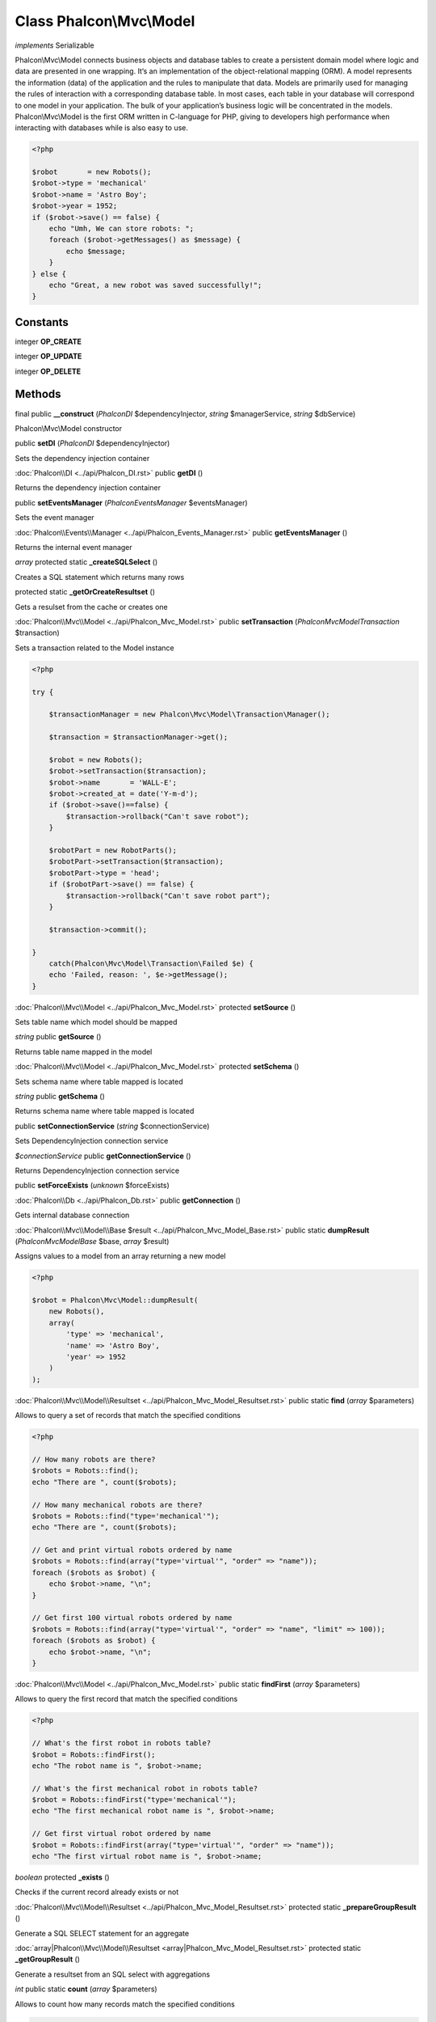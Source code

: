 Class **Phalcon\\Mvc\\Model**
=============================

*implements* Serializable

Phalcon\\Mvc\\Model connects business objects and database tables to create a persistent domain model where logic and data are presented in one wrapping. It‘s an implementation of the object-relational mapping (ORM). A model represents the information (data) of the application and the rules to manipulate that data. Models are primarily used for managing the rules of interaction with a corresponding database table. In most cases, each table in your database will correspond to one model in your application. The bulk of your application’s business logic will be concentrated in the models. Phalcon\\Mvc\\Model is the first ORM written in C-language for PHP, giving to developers high performance when interacting with databases while is also easy to use.

.. code-block:: php

    <?php

    $robot       = new Robots();
    $robot->type = 'mechanical'
    $robot->name = 'Astro Boy';
    $robot->year = 1952;
    if ($robot->save() == false) {
        echo "Umh, We can store robots: ";
        foreach ($robot->getMessages() as $message) {
            echo $message;
        }
    } else {
        echo "Great, a new robot was saved successfully!";
    }



Constants
---------

integer **OP_CREATE**

integer **OP_UPDATE**

integer **OP_DELETE**

Methods
---------

final public **__construct** (*Phalcon\DI* $dependencyInjector, *string* $managerService, *string* $dbService)

Phalcon\\Mvc\\Model constructor



public **setDI** (*Phalcon\DI* $dependencyInjector)

Sets the dependency injection container



:doc:`Phalcon\\DI <../api/Phalcon_DI.rst>` public **getDI** ()

Returns the dependency injection container



public **setEventsManager** (*Phalcon\Events\Manager* $eventsManager)

Sets the event manager



:doc:`Phalcon\\Events\\Manager <../api/Phalcon_Events_Manager.rst>` public **getEventsManager** ()

Returns the internal event manager



*array* protected static **_createSQLSelect** ()

Creates a SQL statement which returns many rows



protected static **_getOrCreateResultset** ()

Gets a resulset from the cache or creates one



:doc:`Phalcon\\Mvc\\Model <../api/Phalcon_Mvc_Model.rst>` public **setTransaction** (*Phalcon\Mvc\Model\Transaction* $transaction)

Sets a transaction related to the Model instance 

.. code-block:: php

    <?php

    try {

        $transactionManager = new Phalcon\Mvc\Model\Transaction\Manager();

        $transaction = $transactionManager->get();

        $robot = new Robots();
        $robot->setTransaction($transaction);
        $robot->name       = 'WALL-E';
        $robot->created_at = date('Y-m-d');
        if ($robot->save()==false) {
            $transaction->rollback("Can't save robot");
        }

        $robotPart = new RobotParts();
        $robotPart->setTransaction($transaction);
        $robotPart->type = 'head';
        if ($robotPart->save() == false) {
            $transaction->rollback("Can't save robot part");
        }

        $transaction->commit();

    }
        catch(Phalcon\Mvc\Model\Transaction\Failed $e) {
        echo 'Failed, reason: ', $e->getMessage();
    }




:doc:`Phalcon\\Mvc\\Model <../api/Phalcon_Mvc_Model.rst>` protected **setSource** ()

Sets table name which model should be mapped



*string* public **getSource** ()

Returns table name mapped in the model



:doc:`Phalcon\\Mvc\\Model <../api/Phalcon_Mvc_Model.rst>` protected **setSchema** ()

Sets schema name where table mapped is located



*string* public **getSchema** ()

Returns schema name where table mapped is located



public **setConnectionService** (*string* $connectionService)

Sets DependencyInjection connection service



*$connectionService* public **getConnectionService** ()

Returns DependencyInjection connection service


public **setForceExists** (*unknown* $forceExists)


:doc:`Phalcon\\Db <../api/Phalcon_Db.rst>` public **getConnection** ()

Gets internal database connection



:doc:`Phalcon\\Mvc\\Model\\Base $result <../api/Phalcon_Mvc_Model_Base.rst>` public static **dumpResult** (*Phalcon\Mvc\Model\Base* $base, *array* $result)

Assigns values to a model from an array returning a new model 

.. code-block:: php

    <?php

    $robot = Phalcon\Mvc\Model::dumpResult(
        new Robots(),
        array(
            'type' => 'mechanical',
            'name' => 'Astro Boy',
            'year' => 1952
        )
    );




:doc:`Phalcon\\Mvc\\Model\\Resultset <../api/Phalcon_Mvc_Model_Resultset.rst>` public static **find** (*array* $parameters)

Allows to query a set of records that match the specified conditions 

.. code-block:: php

    <?php

    // How many robots are there?
    $robots = Robots::find();
    echo "There are ", count($robots);

    // How many mechanical robots are there?
    $robots = Robots::find("type='mechanical'");
    echo "There are ", count($robots);

    // Get and print virtual robots ordered by name
    $robots = Robots::find(array("type='virtual'", "order" => "name"));
    foreach ($robots as $robot) {
        echo $robot->name, "\n";
    }

    // Get first 100 virtual robots ordered by name
    $robots = Robots::find(array("type='virtual'", "order" => "name", "limit" => 100));
    foreach ($robots as $robot) {
        echo $robot->name, "\n";
    }




:doc:`Phalcon\\Mvc\\Model <../api/Phalcon_Mvc_Model.rst>` public static **findFirst** (*array* $parameters)

Allows to query the first record that match the specified conditions 

.. code-block:: php

    <?php

    // What's the first robot in robots table?
    $robot = Robots::findFirst();
    echo "The robot name is ", $robot->name;

    // What's the first mechanical robot in robots table?
    $robot = Robots::findFirst("type='mechanical'");
    echo "The first mechanical robot name is ", $robot->name;

    // Get first virtual robot ordered by name
    $robot = Robots::findFirst(array("type='virtual'", "order" => "name"));
    echo "The first virtual robot name is ", $robot->name;




*boolean* protected **_exists** ()

Checks if the current record already exists or not



:doc:`Phalcon\\Mvc\\Model\\Resultset <../api/Phalcon_Mvc_Model_Resultset.rst>` protected static **_prepareGroupResult** ()

Generate a SQL SELECT statement for an aggregate



:doc:`array|Phalcon\\Mvc\\Model\\Resultset <array|Phalcon_Mvc_Model_Resultset.rst>` protected static **_getGroupResult** ()

Generate a resultset from an SQL select with aggregations



*int* public static **count** (*array* $parameters)

Allows to count how many records match the specified conditions 

.. code-block:: php

    <?php

    // How many robots are there?
    $number = Robots::count();
    echo "There are ", $number;

    // How many mechanical robots are there?
    $number = Robots::count("type='mechanical'");
    echo "There are ", $number, " mechanical robots";


*double* public static **sum** (*array* $parameters)

Allows to a calculate a summatory on a column that match the specified conditions 

.. code-block:: php

    <?php

    // How much do all robots cost?
    $sum = Robots::sum(array('column' => 'price'));
    echo "The total price of robots is ", $sum;

    // How much do mechanical robots cost?
    $sum = Robots::sum(array("type='mechanical'", 'column' => 'price'));
    echo "The total price of mechanical robots is  ", $sum;




*mixed* public static **maximum** (*array* $parameters)

Allows to get the maximum value of a column that match the specified conditions 

.. code-block:: php

    <?php

     //What is the maximum robot id?
     $id = Robots::maximum(array('column' => 'id'));
     echo "The maximum robot id is: ", $id;
    
     //What is the maximum id of mechanical robots?
     $sum = Robots::maximum(array("type='mechanical'", 'column' => 'id'));
     echo "The maximum robot id of mechanical robots is ", $id;




*mixed* public static **minimum** (*array* $parameters)

Allows to get the minimum value of a column that match the specified conditions 

.. code-block:: php

    <?php

    // What is the minimum robot id?
    $id = Robots::minimum(array('column' => 'id'));
    echo "The minimum robot id is: ", $id;

    // What is the minimum id of mechanical robots?
    $sum = Robots::minimum(array("type='mechanical'", 'column' => 'id'));
    echo "The minimum robot id of mechanical robots is ", $id;




*double* public static **average** (*array* $parameters)

Allows to calculate the average value on a column matching the specified conditions 

.. code-block:: php

    <?php

    // What's the average price of robots?
    $average = Robots::average(array('column' => 'price'));
    echo "The average price is ", $average;

    // What's the average price of mechanical robots?
    $average = Robots::average(array("type='mechanical'", 'column' => 'price'));
    echo "The average price of mechanical robots is ", $average;




*boolean* protected **_callEvent** ()

Fires an internal event



*boolean* protected **_callEventCancel** ()

Fires an internal event that cancels the operation



*boolean* protected **_cancelOperation** ()

Cancel the current operation



public **appendMessage** (*Phalcon\Mvc\Model\Message* $message)

Appends a customized message on the validation process 

.. code-block:: php

    <?php

    use \Phalcon\Mvc\Model\Message as Message;

    class Robots extends Phalcon\Mvc\Model
    {

        public function beforeSave()
        {
            if (this->name == 'Peter') {
                $message = new Message("Sorry, but a robot cannot be named Peter");
                $this->appendMessage($message);
            }
        }
    }




protected **validate** ()

Executes validators on every validation call 

.. code-block:: php

    <?php

    use Phalcon\Mvc\Model\Validator\ExclusionIn as ExclusionIn;

    class Subscribers extends Phalcon\Mvc\Model
    {

        public function validation()
        {
            $this->validate(
                new ExclusionIn(
                    array(
                        'field'  => 'status',
                        'domain' => array('A', 'I'),
                    )
                )
            );

            if ($this->validationHasFailed() == true) {
                return false;
            }
        }

    }




*boolean* public **validationHasFailed** ()

Check whether validation process has generated any messages 

.. code-block:: php

    <?php

    use Phalcon\Mvc\Model\Validator\ExclusionIn as ExclusionIn;

    class Subscribers extends Phalcon\Mvc\Model
    {

        public function validation()
        {
            $this->validate(
                new ExclusionIn(
                    array(
                        'field'  => 'status',
                        'domain' => array('A', 'I'),
                    )
                )
            );

            if ($this->validationHasFailed() == true) {
                return false;
            }
        }

    }




:doc:`Phalcon\\Mvc\\Model\\Message <../api/Phalcon_Mvc_Model_Message.rst>` public **getMessages** ()

Returns all the validation messages 

.. code-block:: php

    <?php

    $robot       = new Robots();
    $robot->type = 'mechanical';
    $robot->name = 'Astro Boy';
    $robot->year = 1952;
    if ($robot->save() == false) {
        echo "Umh, We can't store robots right now ";
        foreach ($robot->getMessages() as $message) {
            echo $message;
        }
    } else {
        echo "Great, a new robot was saved successfully!";
    }




*boolean* protected **_checkForeignKeys** ()

Reads "belongs to" relations and check the virtual foreign keys when inserting or updating records



*boolean* protected **_checkForeignKeysReverse** ()

Reads both "hasMany" and "hasOne" relations and check the virtual foreign keys when deleting records



*boolean* protected **_preSave** ()

Executes internal hooks before save a record



*boolean* protected **_postSave** ()

Executes internal events after save a record



*boolean* protected **_doLowInsert** ()

Sends a pre-build INSERT SQL statement to the relational database system



*boolean* protected **_doLowUpdate** ()

Sends a pre-build UPDATE SQL statement to the relational database system



*boolean* public **save** ()

Inserts or updates a model instance. Returning true on success or false otherwise. 

.. code-block:: php

    <?php

    // Creating a new robot
    $robot       = new Robots();
    $robot->type = 'mechanical'
    $robot->name = 'Astro Boy';
    $robot->year = 1952;
    $robot->save();

    // Updating a robot name
    $robot       = Robots::findFirst("id=100");
    $robot->name = "Biomass";
    $robot->save();




public **create** ()

public **update** ()

*boolean* public **delete** ()

Deletes a model instance. Returning true on success or false otherwise. 

.. code-block:: php

    <?php

    $robot = Robots::findFirst("id=100");
    $robot->delete();

    foreach(Robots::find("type = 'mechanical'") as $robot) {
        $robot->delete();
    }




*mixed* public **readAttribute** (*string* $attribute)

Reads an attribute value by its name

.. code-block:: php

    <?php

    echo $robot->readAttribute('name');

public **writeAttribute** (*string* $attribute, *mixed* $value)

Writes an attribute value by its name

.. code-block:: php

    <?php

    $robot->writeAttribute('name', 'Rosey');



protected **hasOne** ()

Setup a 1-1 relation between two models 

.. code-block:: php

    <?php

    class Robots extends \Phalcon\Mvc\Model
    {

        public function initialize() {
            $this->hasOne('id', 'RobotsDescription', 'robots_id');
        }

    }




protected **belongsTo** ()

Setup a relation reverse 1-1  between two models 

.. code-block:: php

    <?php

    class RobotsParts extends \Phalcon\Mvc\Model
    {

        public function initialize() {
            $this->belongsTo('robots_id', 'Robots', 'id');
        }

    }




protected **hasMany** ()

Setup a relation 1-n between two models 

.. code-block:: php

    <?php

    class Robots extends \Phalcon\Mvc\Model
    {

        public function initialize()
        {
            $this->hasMany('id', 'RobotsParts', 'robots_id');
        }

    }




protected **__getRelatedRecords** ()

*mixed* public **__call** (*string* $method, *array* $arguments)

Handles methods when a method does not exist



public **serialize** ()

public **unserialize** (*unknown* $data)

